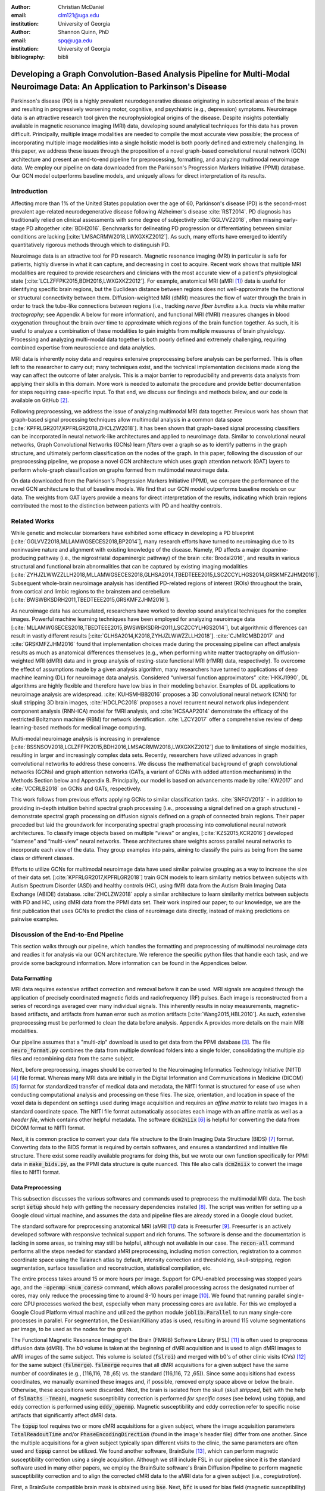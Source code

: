 :author: Christian McDaniel
:email: clm121@uga.edu
:institution: University of Georgia

:author: Shannon Quinn, PhD
:email: spq@uga.edu
:institution: University of Georgia
:bibliography: bibli

***********************************************************************************************************************************************
Developing a Graph Convolution-Based Analysis Pipeline for Multi-Modal Neuroimage Data: An Application to Parkinson's Disease
***********************************************************************************************************************************************

.. class:: abstract

Parkinson's disease (PD) is a highly prevalent neurodegenerative disease originating in subcortical areas of the brain and resulting in progressively worsening motor, cognitive, and psychiatric (e.g., depression) symptoms. Neuroimage data is an attractive research tool given the neurophysiological origins of the disease. Despite insights potentially available in magnetic resonance imaging (MRI) data, developing sound analytical techniques for this data has proven difficult. Principally, multiple image modalities are needed to compile the most accurate view possible; the process of incorporating multiple image modalities into a single holistic model is both poorly defined and extremely challenging. In this paper, we address these issues through the proposition of a novel graph-based convolutional neural network (GCN) architecture and present an end-to-end pipeline for preprocessing, formatting, and analyzing multimodal neuroimage data. We employ our pipeline on data downloaded from the Parkinson's Progression Markers Initiative (PPMI) database. Our GCN model outperforms baseline models, and uniquely allows for direct interpretation of its results.

Introduction
============
Affecting more than 1% of the United States population over the age of 60, Parkinson's disease (PD) is the second-most prevalent age-related neurodegenerative disease following Alzheimer's disease :cite:`RST2014`. PD diagnosis has traditionally relied on clinical assessments with some degree of subjectivity :cite:`GGLVVZ2018`, often missing early-stage PD altogether :cite:`BDH2016`. Benchmarks for delineating PD progression or differentiating between similar conditions are lacking [:cite:`LMSACRMW2018,LWXGXKZ2012`]. As such, many efforts have emerged to identify quantitatively rigorous methods through which to distinguish PD.

Neuroimage data is an attractive tool for PD research. Magnetic resonance imaging (MRI) in particular is safe for patients, highly diverse in what it can capture, and decreasing in cost to acquire. Recent work shows that multiple MRI modalities are required to provide researchers and clinicians with the most accurate view of a patient's physiological state [:cite:`LCLZFFPK2015,BDH2016,LWXGXKZ2012`]. For example, anatomical MRI (aMRI [1]_) data is useful for identifying specific brain regions, but the Euclidean distance between regions does not well-approximate the functional or structural connectivity between them. Diffusion-weighted MRI (dMRI) measures the flow of water through the brain in order to track the tube-like connections between regions (i.e., tracking *nerve fiber bundles* a.k.a. *tracts* via white matter *tractography*; see Appendix A below for more information), and functional MRI (fMRI) measures changes in blood oxygenation throughout the brain over time to approximate which regions of the brain function together. As such, it is useful to analyze a combination of these modalities to gain insights from multiple measures of brain physiology. Processing and analyzing multi-modal data together is both poorly defined and extremely challenging, requiring combined expertise from neuroscience and data analytics.

MRI data is inherently noisy data and requires extensive preprocessing before analysis can be performed. This is often left to the researcher to carry out; many techniques exist, and the technical implementation decisions made along the way can affect the outcome of later analysis. This is a major barrier to reproducibility and prevents data analysts from applying their skills in this domain. More work is needed to automate the procedure and provide better documentation for steps requiring case-specific input. To that end, we discuss our findings and methods below, and our code is available on GitHub [2]_.

Following preprocessing, we address the issue of analyzing multimodal MRI data together. Previous work has shown that graph-based signal processing techniques allow multimodal analysis in a common data space [:cite:`KPFRLGR2017,KPFRLGR2018,ZHCLZW2018`]. It has been shown that graph-based signal processing classifiers can be incorporated in neural network-like architectures and applied to neuroimage data. Similar to convolutional neural networks, Graph Convolutional Networks (GCNs) learn *filters* over a graph so as to identify patterns in the graph structure, and ultimately perform classification on the nodes of the graph.  In this paper, following the discussion of our preprocessing pipeline, we propose a novel GCN architecture which uses graph attention network (GAT) layers to perform whole-graph classification on graphs formed from multimodal neuroimage data.

On data downloaded from the Parkinson's Progression Markers Initiative (PPMI), we compare the performance of the novel GCN architecture to that of baseline models. We find that our GCN model outperforms baseline models on our data. The weights from GAT layers provide a means for direct interpretation of the results, indicating which brain regions contributed the most to the distinction between patients with PD and healthy controls.

Related Works
=====================
While genetic and molecular biomarkers have exhibited some efficacy in developing a PD blueprint [:cite:`GGLVVZ2018,MLLAMWGSECES2018,BP2014`], many research efforts have turned to neuroimaging due to its noninvasive nature and alignment with existing knowledge of the disease. Namely, PD affects a major dopamine-producing pathway (i.e., the nigrostriatal dopaminergic pathway) of the brain :cite:`Brodal2016`, and results in various structural and functional brain abnormalities that can be captured by existing imaging modalities [:cite:`ZYHJZLWWZZLLH2018,MLLAMWGSECES2018,GLHSA2014,TBEDTEEE2015,LSCZCCYLHGS2014,GRSKMFZJHM2016`]. Subsequent whole-brain neuroimage analysis has identified PD-related regions of interest (ROIs) throughout the brain, from cortical and limbic regions to the brainstem and cerebellum [:cite:`BWSWBKSDRH2011,TBEDTEEE2015,GRSKMFZJHM2016`].

As neuroimage data has accumulated, researchers have worked to develop sound analytical techniques for the complex images. Powerful machine learning techniques have been employed for analyzing neuroimage data [:cite:`MLLAMWGSECES2018,TBEDTEEE2015,BWSWBKSDRH2011,LSCZCCYLHGS2014`], but algorithmic differences can result in vastly different results [:cite:`GLHSA2014,K2018,ZYHJZLWWZZLLH2018`]. :cite:`CJMRCMBD2017` and :cite:`GRSKMFZJHM2016` found that implementation choices made during the processing pipeline can affect analysis results as much as anatomical differences themselves (e.g., when performing white matter tractography on diffusion-weighted MRI (dMRI) data and in group analysis of resting-state functional MRI (rfMRI) data, respectively). To overcome the effect of assumptions made by a given analysis algorithm, many researchers have turned to applications of deep machine learning (DL) for neuroimage data analysis. Considered “universal function approximators” :cite:`HKKJ1990`, DL algorithms are highly flexible and therefore have low bias in their modeling behavior. Examples of DL applications to neuroimage analysis are widespread. :cite:`KUHSMHBB2016` proposes a 3D convolutional neural network (CNN) for skull stripping 3D brain images, :cite:`HDCLPC2018` proposes a novel recurrent neural network plus independent component analysis (RNN-ICA) model for fMRI analysis, and :cite:`HCSAAP2014` demonstrate the efficacy of the restricted Boltzmann machine (RBM) for network identification. :cite:`LZCY2017` offer a comprehensive review of deep learning-based methods for medical image computing.

Multi-modal neuroimage analysis is increasing in prevalence [:cite:`BSSNSOV2018,LCLZFFPK2015,BDH2016,LMSACRMW2018,LWXGXKZ2012`] due to limitations of single modalities, resulting in larger and increasingly complex data sets. Recently, researchers have utilized advances in graph convolutional networks to address these concerns. We discuss the mathematical background of graph convolutional networks (GCNs) and graph attention networks (GATs, a variant of GCNs with added attention mechanisms) in the Methods Section below and Appendix B. Principally, our model is based on advancements made by :cite:`KW2017` and :cite:`VCCRLB2018` on GCNs and GATs, respectively.

This work follows from previous efforts applying GCNs to similar classification tasks. :cite:`SNFOV2013` - in addition to providing in-depth intuition behind spectral graph processing (i.e., processing a signal defined on a graph structure) - demonstrate spectral graph processing on diffusion signals defined on a graph of connected brain regions. Their paper preceded but laid the groundwork for incorporating spectral graph processing into convolutional neural network architectures. To classify image objects based on multiple “views” or angles, [:cite:`KZS2015,KCR2016`] developed “siamese” and “multi-view” neural networks. These architectures share weights across parallel neural networks to incorporate each view of the data. They group examples into pairs, aiming to classify the pairs as being from the same class or different classes.

Efforts to utilize GCNs for multimodal neuroimage data have used similar pairwise grouping as a way to increase the size of their data set. [:cite:`KPFRLGR2017,KPFRLGR2018`] train GCN models to learn similarity metrics between subjects with Autism Spectrum Disorder (ASD) and healthy controls (HC), using fMRI data from the Autism Brain Imaging Data Exchange (ABIDE) database. :cite:`ZHCLZW2018` apply a similar architecture to learn similarity metrics between subjects with PD and HC, using dMRI data from the PPMI data set. Their work inspired our paper; to our knowledge, we are the first publication that uses GCNs to predict the class of neuroimage data directly, instead of making predictions on pairwise examples.

Discussion of the End-to-End Pipeline
=======================================

This section walks through our pipeline, which handles the formatting and preprocessing of multimodal neuroimage data and readies it for analysis via our GCN architecture. We reference the specific python files that handle each task, and we provide some background information. More information can be found in the Appendices below.

Data Formatting
------------------

MRI data requires extensive artifact correction and removal before it can be used. MRI signals are acquired through the application of precisely coordinated magnetic fields and radiofrequency (RF) pulses. Each image is reconstructed from a series of recordings averaged over many individual signals. This inherently results in noisy measurements, magnetic-based artifacts, and artifacts from human error such as motion artifacts [:cite:`Wang2015,HBL2010`]. As such, extensive preprocessing must be performed to clean the data before analysis. Appendix A provides more details on the main MRI modalities.

Our pipeline assumes that a "multi-zip" download is used to get data from the PPMI database [3]_. The file :code:`neuro_format.py` combines the data from multiple download folders into a single folder, consolidating the multiple zip files and recombining data from the same subject.

Next, before preprocessing, images should be converted to the Neuroimaging Informatics Technology Initiative (NIfTI) [4]_ file format. Whereas many MRI data are initially in the Digital Information and Communications in Medicine (DICOM) [5]_ format for standardized transfer of medical data and metadata, the NIfTI format is structured for ease of use when conducting computational analysis and processing on these files. The size, orientation, and location in space of the voxel data is dependent on settings used during image acquisition and requires an *affine matrix* to relate two images in a standard coordinate space. The NIfTI file format automatically associates each image with an affine matrix as well as a *header file*, which contains other helpful metadata. The software :code:`dcm2niix` [6]_ is helpful for converting the data from DICOM format to NIfTI format.

Next, it is common practice to convert your data file structure to the Brain Imaging Data Structure (BIDS) [7]_ format. Converting data to the BIDS format is required by certain softwares, and ensures a standardized and intuitive file structure. There exist some readily available programs for doing this, but we wrote our own function specifically for PPMI data in :code:`make_bids.py`, as the PPMI data structure is quite nuanced. This file also calls :code:`dcm2niix` to convert the image files to NIfTI format.

Data Preprocessing
-------------------

This subsection discusses the various softwares and commands used to preprocess the multimodal MRI data. The bash script :code:`setup` should help with getting the necessary dependencies installed [8]_. The script was written for setting up a Google cloud virtual machine, and assumes the data and pipeline files are already stored in a Google cloud bucket.

The standard software for preprocessing anatomical MRI (aMRI [1]_) data is Freesurfer [9]_. Freesurfer is an actively developed software with responsive technical support and rich forums. The software is dense and the documentation is lacking in some areas, so training may still be helpful, although not available in our case. The :code:`recon-all` command performs all the steps needed for standard aMRI preprocessing, including motion correction, registration to a common coordinate space using the Talairach atlas by default, intensity correction and thresholding, skull-stripping, region segmentation, surface tessellation and reconstruction, statistical compilation, etc.

The entire process takes around 15 or more hours per image. Support for GPU-enabled processing was stopped years ago, and the :code:`-openmp <num_cores>` command, which allows parallel processing across the designated number of cores, may only reduce the processing time to around 8-10 hours per image [10]_. We found that running parallel single-core CPU processes worked the best, especially when many processing cores are available. For this we employed a Google Cloud Platform virtual machine and utilized the python module :code:`joblib.Parallel` to run many single-core processes in parallel. For segmentation, the Deskian/Killiany atlas is used, resulting in around 115 volume segmentations per image, to be used as the nodes for the graph.

The Functional Magnetic Resonance Imaging of the Brain (FMRIB) Software Library (FSL) [11]_ is often used to preprocess diffusion data (dMRI). The *b0* volume is taken at the beginning of dMRI acquisition and is used to align dMRI images to aMRI images of the same subject. This volume is isolated (:code:`fslroi`) and merged with b0's of other clinic visits (CVs) [12]_ for the same subject (:code:`fslmerge`). :code:`fslmerge` requires that all dMRI acquisitions for a given subject have the same number of coordinates (e.g., (116,116, :math:`\textbf{78}` ,65) vs. the standard (116,116, :math:`\textbf{72}` ,65)). Since some acquisitions had excess coordinates, we manually examined these images and, if possible, removed empty space above or below the brain. Otherwise, these acquisitions were discarded. Next, the brain is isolated from the skull (*skull stripped*, :code:`bet` with the help of :code:`fslmaths -Tmean`), magnetic susceptibility correction is performed *for specific cases* (see below) using :code:`topup`, and eddy correction is performed using :code:`eddy_openmp`. Magnetic susceptibility and eddy correction refer to specific noise artifacts that significantly affect dMRI data.

The :code:`topup` tool requires two or more dMRI acquisitions for a given subject, where the image acquisition parameters :code:`TotalReadoutTime` and/or :code:`PhaseEncodingDirection` (found in the image's header file) differ from one another. Since the multiple acquisitions for a given subject typically span different visits to the clinic, the same parameters are often used and :code:`topup` cannot be utilized. We found another software, BrainSuite [13]_, which can perform magnetic susceptibility correction using a single acquisition. Although we still include FSL in our pipeline since it is the standard software used in many other papers, we employ the BrainSuite software's Brain Diffusion Pipeline to perform magnetic susceptibility correction and to align the corrected dMRI data to the aMRI data for a given subject (i.e., *coregistration*).

First, a BrainSuite compatible brain mask is obtained using :code:`bse`. Next, :code:`bfc` is used for bias field (magnetic susceptibility) correction, and finally :code:`bdp` performs co-registration of the diffusion data to the aMRI image of the same subject. The calls to the Freesurfer, FSL, and BrainSuite software libraries are included in :code:`automate_preproc.py`.

Once the data has been cleaned, additional processing is performed on the diffusion (dMRI) data. As discussed in the Introduction section, dMRI data measures the diffusion of water throughout the brain. The flow of water is constricted along the tube-like pathways (tracts) that connect regions of the brain, and the direction of diffusion can be traced from voxel to voxel to approximate the paths of tracts between brain regions. There are many algorithms and softwares that perform tractography, and the choice of algorithm can greatly affect the analysis results. We use the Diffusion Toolkit (DTK) [14]_ to perform multiple tractography algorithms on each diffusion image. In :code:`dtk.py` we employ four different diffusion tensor imaging (DTI)-based deterministic tractography algorithms: Fiber Assignment by Continuous Tracking (FACT; :cite:`MCCZ1999`), the second-order Runge–Kutta method (RK2; :cite:`BPPDA2000`), the tensorline method (TL; :cite:`LWTJAM2003`), and the interpolated streamline method (SL, :cite:`CLCASSMBR1999`). :cite:`ZZWJJPNLYT2015` provide more information on each method. :code:`dti_recon` first transforms the output file from Brainsuite into a usable format for DTK, and then :code:`dti_tracker` is called for each of the tractography algorithms. Finally, :code:`spline_filter` is used to smooth the generated tracts, denoising the outputs. Now that the images are processed, they can be efficiently loaded using python libraries :code:`nibabel` and :code:`dipy`, and subsequently operated on using standard data analysis packages such as :code:`numpy` and :code:`scipy`.

Defining Graph Nodes and Features
----------------------------------------------------------

Neuroimage data is readily applied to graph processing techniques and is often used as a benchmark application for new developments in graph processing :cite:`SNFOV2013`. Intuitively, the objective is to characterize the structural and functional relationships between brain regions, since correlations between PD and abnormal brain structure and function have been shown. As such, the first step is to define a graph structure for our data. This step alone has intuitive benefits. Even after preprocessing, individual voxels of MRI data contain significant noise that can affect analysis :cite:`GRSKMFZJHM2016`. Brain region sizes vary greatly across individuals and change over one individual's lifetime (e.g., due to natural aging :cite:`Peters2006`). Representing regions as vertices on a graph meaningfully groups individual voxels and mitigates these potential red herrings from analysis.

We use an undirected weighted graph :math:`\mathcal{G} = {\mathcal{V},\mathcal{E}, \textbf{W}}` with a set of vertices :math:`\mathcal{V}` with :math:`|\mathcal{V}| =` the number of brain regions :math:`N`, a set of edges :math:`\mathcal{E}`, and a weighted adjacency matrix :math:`\textbf{W}`, to represent our aMRI data. :math:`\mathcal{G}` is shared across the entire data set to represent general population-wide brain structure. Each vertex :math:`v_{i} \in \mathcal{V}` represents a brain region. Together, :math:`\mathcal{V}, \mathcal{E}`, and :math:`\textbf{W}` form a *k-Nearest Neighbor adjacency matrix*, in which each vertex is connected to its *k* nearest neighbors (including itself) by an *edge*, and edges are weighted according to the average Euclidean distance between two vertices. The weight values are normalized by dividing each distance by the maximum distance from a given vertex to all of its neighbors, :math:`d_{ij} \in [0,1]`. (Refer to Appendix B for details.)

:code:`gen_nodes.py` first defines the vertices of the graph using the anatomical MRI data, which has been cleaned and *segmented* into brain regions by Freesurfer. The center voxel for each segmentation volume in each image is calculated. Next, :code:`adj_mtx.py` calculates the mean center coordinate across all aMRI images for every brain region. The average center coordinate for each region :math:`i` is a vertex :math:`v_{i} \in \mathcal{V}` of the graph :math:`\mathcal{G}`. See Figure :ref:`adjmtx` for a depiction of the process.

.. figure:: adj_mtx_fig.png

    A depiction of the steps involved in forming the adjacency matrix. First, anatomical images are segmented into regions of interest (ROIs), which represent the vertices of the graph. The center voxel for each ROI is then calculated. An edge is placed between each node *i* and its *k*-nearest neighbors, calculated using the center coordinates.  Lastly, each edge is weighted by the normalized distance between each node *i* and its connected neighbor *j*. :label:`adjmtx`

Using these vertices, we wish to incorporate information from other modalities to characterize the relationships between the vertices. We define a *signal* on the vertices as a function :math:`f : \mathcal{V} \rightarrow \mathbb{R}`, returning a vector :math:`\textbf{f} \in \mathbb{R}^{N}`. These vectors can be analyzed as “signals” on each vertex, where the change in signal across vertices is used to define patterns throughout the overall graph structure. In our case, the vector signal defined on a vertex :math:`v_{i}` represents that vertex's weighted connectivity to all other vertices :cite:`SNFOV2013`. The weights correspond to the strength of connectivity between :math:`v_{i}` and some other vertex :math:`v_{j}`, as calculated by a given tractography algorithm. As such, each signal is a vertex of size :math:`N` and there are :math:`N` signals defined on each graph (one for each vertex), forming an :math:`N` x :math:`N` *weighted connectivity matrix*. Each dMRI image has one :math:`N` x :math:`N` set of signals for each tractography algorithm. In this way, the dimensionality of the data is drastically reduced, and information from multiple modalities and processing algorithms may be analyzed in a common data space.

:code:`gen_features.py` approximates the strength of connectivity between each pair of vertices. For this, the number of tracts (output by each tractography algorithm) connecting each pair of brain regions must be counted. Recall that each image carries with it an affine matrix that translates the voxel data to a coordinate space. Each preprocessing software uses a different coordinate space, so a new affine matrix must be calculated to align the segmented anatomical images and the diffusion tracts (i.e., *coregistration*). Freesurfer's :code:`mri_convert`, FSL's :code:`flirt`, and DTK's :code:`track_transform` are used to put the two modalities in the same coordinate space so that voxel-to-voxel comparisons can be made. Next, :code:`nibabel`'s i/o functionality is used to generate a mask file for each brain region, :code:`nibabel.streamlines` is used to read in the tractography data and :code:`dipy.tracking.utils.target` is used to identify which tracts travel through each volume mask. The tracts are encoded using a unique hashing function to save space and allow later identification.

To generate the signals for each vertex, :code:`utils.py` uses the encoded tract IDs assigned to each volume to count the number of tracts connecting each volume pair. The number of connections between pairs of brain regions approximate the connection strength, and these values are normalized similar to the normalization scheme mentioned above for the k-nearest neighbor weights. Figure :ref:`featsfig` offers a visualization.

.. figure:: feats_fig.png

  The process of generating the features from a single tractography algorithm is shown. Tractography streamlines are aligned to a corresponding anatomical image. The number of streamlines connecting each pair of brain regions is calculated to represent the strength of connection. Using each brain region as a vertex on the graph, the connection strengths between a given vertex to all other vertices are compiled to form the signal vector for that vertex. :label:`featsfig`

Graph Convolutional Networks
----------------------------------------------------------

Common to many areas of data analysis, *spectral graph processing* techniques (i.e., processing a signal defined on a graph structure) have capitalized on the highly flexible and complex modeling capacity of so-called deep learning neural network architectures. The layered construction of nonlinear calculations loosens rigid parameterizations of other classical methods. This is desirable, as changes in parameterizations have been shown to affect results in both neuroimage analysis (e.g., independent component analysis (ICA) :cite:`CJMRCMBD2017`) and in graph processing (e.g., the explicit parameterization used in Chebyshev approximation :cite:`KW2017`; further discussed in Appendix B).

In this paper, we utilize the Graph Convolutional Network (GCN) to compute signal processing on graphs. GCNs were originally used to classify the vertices of a single graph using a single set of signals defined on its vertices. Instead, our task is to learn signal patterns that generalize over many subjects' data. To this end, we designed a novel GCN architecture, which combines information from anatomical and diffusion MRI (dMRI) data, processes data from multiple diffusion MRI tractography algorithms for each dMRI image, and consolidates this information into a single vector so as to compare many subjects' data side-by-side. A single complete forward pass of our model consists of multiple parallel Graph Convolutional Networks (one for each tractography algorithm), max pooling, and graph classification via Graph Attention Network layers. We will briefly explain each part in this subsection; see Appendix B for a deeper discussion.

The convolution operation measures the amount of change enacted on a function :math:`f_{1}` by combining it with another function :math:`f_{2}`. We can define :math:`f_{2}` such that its convolution with instances of :math:`f_{1}` from one class (e.g., PD) produce large changes while its convolution with instances of :math:`f_{1}` from another class (e.g., HC) produce small changes; this provides a way to discriminate instances of :math:`f_{1}` into classes without explicitly knowing the class values. Recall that we have defined a function :math:`f` over the vertices of our graph using dMRI data (i.e., the *signals*). We seek to learn functions, termed *filters*, that, when convolved with the input graph signals, transform the inputs into distinguishable groups according to class value (e.g., PD vs. healthy control). This is similar to the local filters used in convolutional neural networks, except that the filters of GCNs use the connections of the graph (i.e., the edges) to establish locality.

The convolution operator is made possible over a graph structure by utilizing a few insights from spectral graph theory. Namely, the normalized graph Laplacian is a representation of the graph written as

.. math::

    \textup{\L{}} = I - D^{\frac{-1}{2}} \textbf{W} D^{\frac{-1}{2}},

where :math:`I` is the identity matrix with 1's along the diagonal and 0's everywhere else, :math:`W` is the weighted adjacency matrix defined earlier w.r.t. :math:`\mathcal{G}`, and :math:`D` is a weighted degree matrix such that :math:`D_{ii} = \sum_{j} \textbf{W}_{ij}`. :math:`\textup{\L{}}` can be factorized via a process called *eigendecomposition*, or the graph Fourier transform, as :math:`\textup{\L{}} = U \Lambda U^{T}`, where :math:`U = (u_{1},...,u_{N})` is a complete set of orthonormal eigenvectors, and :math:`\Lambda` are the associated real, non-negative eigenvalues. The eigenvectors can be thought of as underlying components that, when combined, give the graph its specific numeric values. This representation of :math:`\textup{\L{}}` is in the Fourier domain, in which the convolution operation becomes multiplication.

Recall that we wish to convolve functions :math:`f` (i.e., our input signals) and :math:`g` (i.e., our filters to be learned), which are both functions over the vertices of :math:`\mathcal{G}`. The graph Fourier transform can be applied to :math:`f` and :math:`g` by multiplication with :math:`U` :cite:`HBL2015`,

.. math::

    x*g_{\theta} = Ug_{\theta}U^{T}x

where :math:`x` is an input instance of :math:`f` (i.e., the signal at a single vertex), :math:`\theta` are the coefficients we wish to learn, and :math:`g_{\theta}` is a function of the eigenvalues of :math:`\textup{\L{}}`, :math:`g_{\theta}(\Lambda)` :cite:`KW2017`. This allows us to define a convolution operation between two functions of the vertices of a graph.

Our specific implementation is based off the :code:`GCN` class from :cite:`KW2017`'s PyTorch implementation [15]_, which has several computational improvements over the original graph convolution formula. In short, we define the graph convolutional operation as

.. math::

    Z = \tilde{D}^{\frac{-1}{2}}\tilde{W}\tilde{D}^{\frac{-1}{2}} X \Theta.

A so-called *renormalization trick* has been applied to :math:`\textup{\L{}}` wherein identity matrix :math:`I_{N}` has been added; i.e., self-loops have been added to the adjacency matrix. :math:`I_{N}+D^{\frac{-1}{2}}WD^{\frac{-1}{2}}` becomes :math:`\tilde{D}^{\frac{-1}{2}}\tilde{W}\tilde{D}^{\frac{-1}{2}}`, where :math:`\tilde{W} = W+I_{N}` and :math:`\tilde{D}_{ii} = \sum_{j} \tilde{W}_{ij}`. :math:`\Theta \in \mathbb{R}^{CxF}` is a matrix of trainable coefficients, where :math:`C=N` is the length of the input signals at each node, and :math:`F=N` is the number of C-dimensional filters to be learned. :math:`X` is the :math:`N` x :math:`N` matrix of input signals for all vertices (i.e., the signals from a single tractography output of a single dMRI image). :math:`Z \in \mathbb{R}^{NxF}` is the output matrix of convolved signals. We will call the output signals *features* going forward.

Generalizing :math:`\Theta` to the weight matrix :math:`\textbf{W}(l)` at a layer :math:`l` and :math:`X=H(l)` as the inputs to layer :math:`l`, where :math:`H(0)` is the original data, we can calculate a hidden layer of our GCN as

.. math::

    H(l+1) = \sigma(\tilde{D}^{\frac{-1}{2}}\tilde{A}\tilde{D}^{\frac{-1}{2}}H(l)\textbf{W}(l)),

where :math:`\sigma` represents a nonlinear activation function (e.g., :math:`ReLU`). The :code:`GCN` class from :cite:`KW2017`'s PyTorch implementation [16]_ defines a two layer graph convolutional network as

.. math::

    Z = f(X,A) = softmax(\hat{A} ReLU(\hat{A}X\textbf{W}(0))\textbf{W}(1)),

where :math:`\hat{A} = \tilde{D}^{\frac{-1}{2}}\tilde{A}\tilde{D}^{\frac{-1}{2}}`.

Multi-View Pooling
-------------------------
For each dMRI acquisition, *d* different tractography algorithms are used to compute multiple “views” of the diffusion data. To account for the variability in the outputs produced by each algorithm, we wish to compile the information from each before classifying the whole graph. As such, *d* GCNs are trained side-by-side, such that the GCNs share their weights [:cite:`KZS2015,KPFRLGR2017`]. This results in *d* output graphs, i.e. *d* output vectors for each vertex. The vectors corresponding to the same vertex are pooled using max pooling, which has been shown to outperform mean pooling :cite:`ZHCLZW2018`.

Graph Attention Networks
-------------------------
Recent development of attention-based mechanisms allows for a weighting of each vertex based on its individual contribution during learning, thus facilitating whole-graph classifications.
In order to convert the task from classifying each node to classifying the whole graph, the features on each vertex must be pooled to generate a single feature vector for each input. The *self-attention* mechanism, widely used to compute a concise representation of a signal sequence, has been used to effectively compute the importance of graph vertices in a neighborhood :cite:`VCCRLB2018`. This allows for a weighted sum of the vertices' features during pooling.

:cite:`VCCRLB2018` use a single-layer feedforward neural network as an attention mechanism :math:`a` to compute *attention coefficients e* across pairs of vertices in a graph. For a given vertex :math:`v_{i}`, the attention mechanism attends over its first-order neighbors :math:`v_{j}`:

.. math::

    e_{ij} = a( \textbf{W}_{a}h_{i}, \textbf{W}_{a}h_{j}),

where :math:`h_{i}` and :math:`h_{j}` are the features on vertices :math:`v_{i}` and :math:`v_{j}`, and :math:`\textbf{W}_{a}` is a shared weight matrix applied to each vertex's features. :math:`e_{ij}` is normalized via the softmax function to compute :math:`a_{ij}`: :math:`a_{ij} = softmax(e_{ij}) = exp(e_{ij}) / \sum_{k \in \mathcal{N}_{i}} exp(e_{ik})`, where :math:`\mathcal{N}_{i}` is the neighborhood of vertex :math:`v_{i}`. The new features at :math:`v_{i}` are obtained via linear combination of the original features and the normalized attention coefficients, wrapped in a nonlinearity :math:`\sigma`: :math:`h_{i}' = \sigma(\sum_{j \in \mathcal{N}_{i}} a_{ij} \textbf{W}_{a}h_{j})`. “Multi-head” attention can be used, yielding :math:`K` independent attention mechanisms that are concatenated (or averaged for the final layer). This helps to stabilize the self-attention learning process.

.. math::

    h_{i} = ||_{k=1}^{K} \sigma(\sum_{j \in \mathcal{N}_{i}} a_{ij}^{k} \textbf{W}_{a}^{k} h_{j}),

or

.. math::

    h_{final} = \sigma(\frac{1}{K} \sum_{k=1}^{K} \sum_{j \in \mathcal{N}_{i}} a_{jk}^{k}\textbf{W}_{a}^{k} h_{j}).

We employ a PyTorch implementation [16]_ of :cite:`VCCRLB2018`'s :code:`GAT` class to implement a graph attention network, learning attention coefficients as

.. math::

    a_{ij} = \frac{exp(LeakyReLU(a^{T}[\textbf{W}_{a}h_{i}||\textbf{W}_{a}h_{j}]))}{\sum_{k \in \mathcal{N}_{i}} exp(LeakyReLU(a^{T}[\textbf{W}_{a}h_{i}||\textbf{W}_{a}h_{k}]))},

where :math:`||` is concatenation.

Multi-Subject Training
-------------------------

The model is trained using :code:`train.py`. First, several helper functions in :code:`utils.py` are called to load the graph, input signals, and their labels, and prepare them for training. The model is built and run using the :code:`GCNetwork` class in :code:`GCN.py`. During training, the model reads in the signals for one dMRI acquisition at a time, where the signals from each tractography algorithm are processed in parallel, pooled into one graph, and then pooled into a single feature vector via the graph attention network. Using this final feature vector, a class prediction is made. Once a class prediction is made for every input dMRI instance, the error is computed and the weights of the model are updated through backpropagation. This is repeated over many epochs to iteratively fit the weights to the classification task. Figure :ref:`GCNfig` shows an outline of the network architecture.

.. figure:: GCNetwork_fig.png

    A depiction of the novel GCN architecture is shown. First, a GCN is trained for each “view” of the data, corresponding to a specific tractography algorithm. The GCNs share weights, and the resulting features are pooled for each vertex. This composite graph is then used to train a multi-head graph attention network, which assigns a weight (i.e., “attention”) to the feature computed at each vertex. The weight assigned to each vertex is used to compute a weighted sum of the features, yielding a single feature vector for graph classification. :label:`GCNfig`

Methods
============

Our data is downloaded from the Parkinson's Progression Markers Initiative (PPMI) [17]_ database. We download 243 images, consisting of 96 aMRI images and 140 diffusion images. The images are from 20 individuals (each subject had multiple visits to the clinic and data from multiple image modalities). Among the images, 117 are from the Parkinson's Disease (PD) group and 30 are from healthy controls (HC). We preprocessed our data using the pipeline described above. We ran this preprocessing using a Google cloud virtual machine with 96 CPU cores over the course of several days.

Following preprocessing, we constructed the shared adjacency matrix and trained the model on the dMRI signals, which totaled to 588 (147 dMRI acquisitions x 4 tractography algorithms) :math:`N` x :math:`N` connectivity matrices. We calculated the adjacency matrix using each node's 20 nearest neighbors. To account for the class imbalance between PD and HC images, we use a bagging method. On each of five iterations, all the images from the HC group were combined with an equally-sized subset from the PD group. All of the images were used at least once during training, and the overall performance measures were averaged across training folds.

Using caution to prevent any forms of data leakage, we used a roughly 80/20 train-test split, wherein we ensured all data from the same subject was used as only training or testing data. To assess the performance of our GCN model, we first trained a number of baseline models on the features constructed from the diffusion data. These models include k-nearest neighbor, logistic regression, ridge regression, random forest, and support vector machine (SVM, with both linear and polynomial kernels) from :code:`scikit-learn`; we also trained a fully-connected neural network (fcNN) and a 4-channel convolutional neural network (CNN) using :code:`PyTorch`. Finally, we compare our model to the “siamese multi-view” GCN (sMVGCN) used in :cite:`ZHCLZW2018`. This network utilizes diffusion and anatomical MRI data and trains on pairs of image data to predict whether the pairs are from the same or different classes. The data is also from the PPMI data set and uses the PD and HC classes during classification. This was the closest model to ours that we found in the literature.

Except for the multi-channel CNN, we trained each model on the features from each tractography algorithm individually, and averaged the results. We calculated the overall accuracy, F1 score, and area under the ROC curve (AUC) as our performance measures and have included results from these experiments in Table :ref:`baselines`. The default parameters were used for the :code:`scikit-learn` models. The fcNN was a three-layer network with two hidden layers. The first layer had 128 ReLU units; the second had 64. For the CNN, a single convolutional layer was used, containing 18 filters of size 3; stride of 1 was used. Max pooling with a kernel size of 2 and stride of 2 was used to feed the features through two fully-connected layers before the final output. The first fully-connected layer reduced the 18x57x57-dimension input - where 57 is the original input width and height of 115 halved via max pooling - to 64 ReLU hidden units. For both neural networks, softmax activation was applied to the outputs and negative log likelihood was used as the loss function (i.e., cross entropy). Again for both models, learning rate was set to 0.01 and dropout of 0.5 was used between fully-connected hidden layers. These parameters coincide with the default parameters of the graph convolutional network class we used [14]_, and are commonly used in the literature. We used a validation set to find the optimal number of epochs to train each network for. We tested 40, 80, 100, 140, 200, and 400 epochs for each model and found that 140 worked best for the fcNN, and 100 for the CNN.

We trained the graph convolutional network (GCN) on the same bagged subsets of data for comparison purposes. The only difference is that the features are mapped to the vertices of the adjacency matrix before training. We used a validation set to tune the model parameters. We tested with or without dropout (set to 0.5 when used), with or without weight decay (set to 5e-4 when used), the number of hidden units for the first GCN layer (8,16,32), the number of "heads" or individual attention weights (2,4,6,8), and the number of epochs (same options as for the fcNN and GCN). We found that dropout of 0.5, weight decay of 5e-4, 8 hidden units, 8 attention heads, and 80 epochs worked best for our model. The results from training the GCN are also included in Table :ref:`baselines`.

Results
============

The results from training the diffusion data on baseline models, and the combined diffusion and anatomical data on the GCN are included in Table :ref:`baselines`. We report accuracy, F1-score, and AUC for each model; these numbers are averaged across five training iterations using subsets of the data to account for class imbalance. Subsequently, we analyze the attention weights from the GCN model. Each node of the adjacency matrix was assigned an attention weighting corresponding to that node’s importance in determining the overall class of the graph. Since each node of the adjacency matrix corresponds to an anatomical brain region, we could interpret the magnitude of each node’s attention weight as the relative importance of a brain region for distinguishing the PD vs. HC classes. We compiled the attention weights from each training iteration and determined the 16 brain regions with the highest weights. The names and relative importance assigned to these regions are shown in Figure :ref:`attentions`.

.. figure:: attentions.png

    The 16 regions with highest attention weighting across all training iterations are shown. :label:`attentions`

.. table:: The results from our testing of the baseline algorithms on the features constructed from the diffusion data alone, and our graph convolutional network (GCN) which additionally incorporates anatomical information. The results are averaged across five training iterations, which use subsamples of the data to ensure class balance. :label:`baselines`

  +-------------------------+--------------+-----------+------------+
  | Model                   | Accuracy (%) | F1-Score  | AUC (%)    |
  +=========================+==============+===========+============+
  | k-Nearest Neighbor      | 63.66%       | 0.636     | 0.646     |
  +-------------------------+--------------+-----------+------------+
  | Logistic Regression     | 75.72%       | 0.749     |  0.839    |
  +-------------------------+--------------+-----------+------------+
  | Ridge Regression        | 85.54%       | 0.883     |  0.500    |
  +-------------------------+--------------+-----------+------------+
  | Random Forest           | 77.77%       | 0.765     | 0.782     |
  +-------------------------+--------------+-----------+------------+
  | SVM (linear kernel)     | 87.66%       | 0.873     | 0.894     |
  +-------------------------+--------------+-----------+------------+
  | SVM (polynomial kernel) | 87.02%       | 0.899     | 0.887     |
  +-------------------------+--------------+-----------+------------+
  | Fully-Connected NN      | 83.98%       | 0.854     | 0.881     |
  +-------------------------+--------------+-----------+------------+
  | Convolutional NN        | 85.33%       | 0.900     | 0.908     |
  +-------------------------+--------------+-----------+------------+
  | Graph Convolutional NN  | **92.14%**   | **0.953** | **0.943** |
  +-------------------------+--------------+-----------+------------+

Discussions and Conclusions
===================================

From the results on the baseline models, we can see that the features generated from the diffusion MRI data are suitable for distinguishing the PD vs. HC classes. Furthermore, we see from the improved performance of the GCN model that the incorporation of anatomical data improves the capacity for the data to be modeled. Of the 16 highest-weighted regions according to the GAT attentions layers, 9 coincide with lateral or contralateral regions identified by :cite:`ZHCLZW2018` as significantly contributing to the distinction between PD and HC classes. All but two of the regions listed in Figure :ref:`attentions` were from the left hemisphere, whereas the majority of regions in :cite:`ZHCLZW2018` were from the right hemisphere. We aren’t sure why this may be, but the stronger identification of left hemispheric regions aligns with asymmetries found by :cite:`CMDWKHZLDR2016`, wherein the left hemisphere is more significantly affected in early-stage PD.

Due to the time required to construct the pipeline, and the substantial time and compute resources required for each additional image, we used a relatively small data set. The models showed signs of overfitting during training, due to increasing performance on the training data after improvement with the testing data had stopped. We feel that reproduction with a larger dataset may mitigate this issue and improve the robustness of our initial results.

We would also like to see future studies incorporate both diffusion and functional MRI data. We investigated the use of the C-PAC preprocessing software to generate features from functional MRI (fMRI) data, and we believe these features could be incorporated into our model. Additional anatomical information such as the volume of each region could also be incorporated, and even metadata such as age or genetic information could be added to each node of an image to encourage class separation. These points reflect our use of graph convolutional networks for multimodal neuroimage analysis, as the format allows for the combination of multiple forms of data in an efficient and intuitive manner. All of these points were beyond the scope of the current experiment, and are possibilities for future research.

We have made the code for our pipeline available on GitHub [2]_. Included in the repository are the parameters we used to download our data from PPMI, so that researchers with access to the database might download similar data for reproduction. Processing this data is very technical; there are multiple ways of doing so and our pipeline is surely capable of being improved upon. For example, we utilized all 115 brain regions returned by Freesurfer’s segmentaion. Instead, :cite:`ZHCLZW2018` selectively utilize only 84 of the regions. By confining the number of regions, e.g., to only those with clinical significance to PD, we may see improvements in performance and interpretability.

We have presented here a complete pipeline for preprocessing multi-modal neuroimage data, applied to real-world data aimed at developing image biomarkers for Parkinson's disease research. We propose a novel graph-based deep learning model for analysing the data in an interpretable format. Our focus in this paper was to explicitly delineate the steps we took and implement sound data analysis techniques, so as to enable reproducibility in the field. To this end, we hope to help bridge the gap between neuroscience research and advanced data analysis.

Acknowledgements
=========================

Data used in the preparation of this article were obtained from the Parkinson's Progression Markers Initiative (PPMI) database (www.ppmi-info.org/data). For up-to-date information on the study, visit www.ppmi-info.org.
PPMI - a public-private partnership - is funded by the Michael J. Fox Foundation for Parkinson's Research and funding partners, including Abbvie, Allergan, Avid, Biogen, BioLegend, Bristol-Mayers Squibb, Colgene, Denali, GE Healthcare, Genentech, GlaxoSmithKline, Lilly, Lundbeck, Merck, Meso Scale Discovery, Pfizer, Piramal, Prevail, Roche, Sanofi Genzyme, Servier, Takeda, TEVA, UCB, Verily, Voyager, and Golub Capital.

.. [1] In this paper we use “anatomical MRI” to refer to standard *T1-weighted* (T1w) MR imaging. “T1 weighted” refers to the specific sequence and timing of magnetic pulses and radio frequencies used during imaging. T1w MRI is a common MR imaging procedure; the important thing to note is that T1 weighting yields high-resolution images which show contrast between different tissue types, allowing for segmentation of different anatomical regions.
.. [2] https://github.com/xtianmcd/ppmi_dl
.. [3] When using the "Advanced Download" option on the PPMI database, the data is split into multiple zip files, often splitting up the data of a single subject.
.. [4] https://nifti.nimh.nih.gov
.. [5] https://www.dicomlibrary.com
.. [6] https://github.com/rordenlab/dcm2niix
.. [7] https://bids.neuroimaging.io
.. [8] We install the softwares to the home (`~`) directory due to permission issues when connect to Google cloud virtual machines via the `ssh` command. Freesurfer's setup does not automatically adapt to installation in the home directory, so several of its environment variables need to be hard coded. See the `setup` bash script provided for details.
.. [9] https://surfer.nmr.mgh.harvard.edu
.. [10] In the release notes, it is recommended for multi-subject pipelines to use a single core per image and process subjects in parallel, and in the forums it is discussed that multiprocessing may only reduce the processing time to around 10 hours. It is also mentioned that the time required to transfer data on and off GPU cores may diminish the speedup provided by GPU processing. GPU support has not been provided by Freesurfer for quite some time, and we were unable to compile Freesurfer to use newer versions of CUDA. We tested multiple CPU multiprocessing approaches and found that running images in parallel with a single core per process was the fastest method.
.. [11] https://fsl.fmrib.ox.ac.uk/fsl/fslwiki
.. [12] Each subject has anatomical and diffusion MRI data for varying numbers of visits to the clinic. We use “clinic visit” or CV to refer to the MRI acquisitions (anatomical and diffusion) obtained during a single visit to the clinic.
.. [13] http://brainsuite.org
.. [14] http://trackvis.org/dtk/
.. [15] https://github.com/tkipf/pygcn
.. [16] https://github.com/Diego999/pyGAT
.. [17] https://www.ppmi-info.org

.. raw:: latex

   \bibliographystyle{plain}

.. raw:: latex

    \newpage

Appendix A: MRI Modalities
=============================

The modality which serves as the basis for the nodes of the graphs is anatomical T1-weighted MRI (aMRI [1]_) data. This modality provides high resolution images which are quite useful for distinguishing different tissue types and region boundaries. The speed and relative simplicity of aMRI imaging results in fewer and less severe artifacts. For a given subject, images from the other modalities are often aligned to aMRI images, and this modality is often used to obtain brain masks (via skull stripping) and perform volumetric segmentation. Typical preprocessing includes motion-correction, intensity normalization, magnetic susceptibility correction, skull stripping, registration to a common brain atlas, and segmentation [9]_ [:cite:`Wang2015,HBL2010`].

Diffusion-weighted MR imaging (dMRI) introduces additional noise sources. dMRI measures the diffusion of water molecules in the brain by applying pulsed magnetic field gradients in numerous directions, resulting in multiple 3D volumes for a single image. Typically, a higher resolution image (resembling anatomical images) is taken as the first volume, and is termed the *b0* volume. During processing, all other volumes are aligned to this volume. dMRI data is usually obtained using an MRI variant known as spin-echo echo planar imaging (EPI), which results in artifacts such as eddy currents and magnetic susceptibility artifacts. Typical preprocessing includes correcting these artifacts and co-registering the diffusion data to aMRI images of the same acquisition, for comparison to the aMRI data during analysis [:cite:`Wang2015,HBL2010`].

Once dMRI data is cleaned, the information can be processed to trace the directionality of water diffusion across voxels, forming connected paths between them. This process, called *tractography* estimates white matter (WM) tracts, which are bundles of nerve fibers, or axons, that connect regions of the brain. The specific tractography algorithm can significantly affect the analysis results, so we incorporate the output from four different tractography algorithms in our model.

Appendix B: Graph Convolutional Networks
===========================================

Given an undirected weighted graph :math:`\mathcal{G} = {\mathcal{V},\mathcal{E}, \textbf{W}}` with a set of vertices :math:`\mathcal{V}` with :math:`|\mathcal{V}| = N`, a set of edges :math:`\mathcal{E}`, and a weighted adjacency matrix **W**, we define a signal on the vertices as a function :math:`\mathcal{f} : \mathcal{V} \rightarrow \mathbb{R}`, returning a vector :math:`\textbf{f} \in \mathbb{R}^{N}` for each vertex. The vector *signal* defined on each vertex represents that vertex's weighted connectivity to all other vertices :cite:`SNFOV2013`.

We seek to learn filters :math:`g` over the graph, similar to the local filters used in convolutional neural networks. The discrete Fourier transform (FT) matrix of the normalized graph Laplacian :math:`\textup{\L{}}` provides a means for doing this. :math:`\textup{\L{}}` is a real symmetric matrix represented as

.. math::

    \textup{\L{}} = I - D^{\frac{-1}{2}} \textbf{W} D^{\frac{-1}{2}}

and with eigendecomposition :math:`\textup{\L{}} = U \Lambda U^{T}`, where :math:`D` is a diagonal matrix with entries :math:`D_{ii} = \sum_{j} \textbf{W}_{ij} = \textbf{W} \cdot \textbf{1} U`, :math:`U = (u_{1},...,u_{N})` is a complete set of orthonormal eigenvectors, and :math:`\Lambda` are the associated real, non-negative eigenvalues.

The graph FT :math:`\hat{\textbf{f}}` of any function :math:`f \in \mathbb{R}^{N}` on the vertices of :math:`\mathcal{G}` gives the expansion of :math:`f` in terms of the eigenvectors of :math:`\textup{\L{}}` :cite:`SNFOV2013`. This allows us to define functions :math:`f` and :math:`g`, which are both functions on the vertices of :math:`\mathcal{G}`, in terms of the eigendecomposition of the graph Laplacian of :math:`\mathcal{G}`.

The Convolution Theorem :cite:`M2009` defines a linear operator that diagonalizes in the Fourier domain as a convolution operator in the vector domain. Commuting :math:`\textup{\L{}}` with the translation operator produces such an operator :cite:`HBL2015` and can be used to convolve functions :math:`f` and :math:`g`.

We can now define a graph convolution of input signals :math:`x` with filters :math:`g` on :math:`\mathcal{G}` by

.. math::

    x*g_{\theta} = Ug U^{T}x,

Where :math:`x` is a specific instance of :math:`f` (a single connectivity matrix of graph signals), :math:`U` is the matrix of eigenvectors of :math:`\textup{\L{}}` given by the graph FT, and :math:`\theta` are the parameters we wish to learn. We consider :math:`g_{\theta}` as a function of the eigenvalues :math:`\Lambda`, :math:`g_{\theta}(\Lambda) = diag(\theta)`; thus the parameters :math:`\theta` are the Fourier coefficients from the graph FT on :math:`\textup{\L{}}` :cite:`KW2017`.

Finding these parameters are computationally expensive as multiplication with :math:`U` is :math:`O(N^{2})`, and :math:`\textup{\L{}}` itself may be quite expensive to calculate. So, an approximation is made in terms of Chebyshev polynomials :math:`T_{k}(x)` up to the :math:`K^{th}` order :cite:`HVG2011`. Chebyshev polynomials are recursively defined :math:`T_{k}(x) = 2xT_{k-1}(x) - T_{k-2}(x)`, with :math:`T_{0}(x) = 1` and :math:`T_{1}(x) = x`. Now, :math:`g_{\theta}'(\Lambda) \approx \sum_{k=0}^{K} \theta_{k}'T_{k}(\tilde{\Lambda})`, where rescaled :math:`\tilde{\Lambda} = \frac{2}{l_{max}} \Lambda - I_{N}` and :math:`l_{max}` is the largest eigenvalue of :math:`\Lambda`. Defining :math:`\tilde{\textup{\L{}}} = \frac{2}{l_{max}} \textup{\L{}}-I_{N}`, we have

.. math::

    g_{\theta}' * x \approx \sum_{k=0}^{K} \theta_{k}'T_{k}(\tilde{\textup{\L{}}})x

:cite:`KW2017`.

The expression is :math:`K`-localized, relying only on nodes that are :math:`K`-steps away from a given node (its :math:`K^{th}`-order neighborhood). Evaluating such a function is :math:`O(\mathcal{E})`. By limiting :math:`K=1` we have a linear function with respect to :math:`\textup{\L{}}` as the preactivation :math:`\hat{H}` of our convolutional layer. Wrapping :math:`\hat{H}` in a nonlinear activation function and stacking multiple layers gives us our graph convolutional network architecture. This so-called deep learning architecture removes the rigid parameterization enforced by Chebyshev polynomials :cite:`KW2017`.

:cite:`KW2017` further approximate :math:`l_{max} \approx 2` and simplify the equation for :math:`\hat{H}` to :math:`g_{\theta}' * x \approx \theta_{0}'(x) + \theta_{1}'(\textup{\L{}} - I_{N})x = \theta_{0}'(x) - \theta_{1}' D^{\frac{-1}{2}}AD^{\frac{-1}{2}}x`, reducing the task to learning two free parameters which can be shared over the whole graph. If :math:`\theta_{0}'` is set equal to :math:`-\theta_{1}'`, then the equation can be expressed with a single parameter :math:`\theta = \theta_{0}'`:

.. math::

    g_{theta} * x \approx \theta(I_{N} + D^{\frac{-1}{2}}AD^{\frac{-1}{2}})x.

:math:`k` successive applications of this operator effectively convolve the :math:`k^{th}`-order neighborhood of a given node, but may also lead to numerical instabilities and the exploding/vanishing gradient problem, since :math:`I_{N}+ D^{\frac{-1}{2}}AD^{\frac{-1}{2}}` now has eigenvalues in [0,2]. :cite:`KW2017` solve this issue via a *renormalization trick* such that :math:`I_{N}+ D^{\frac{-1}{2}}AD^{\frac{-1}{2}}` becomes :math:`\tilde{D}^{\frac{-1}{2}}\tilde{A}\tilde{D}^{\frac{-1}{2}}`, where :math:`\tilde{A} = A+I_{N}` and :math:`\tilde{D}_{ii} = \sum_{j} \tilde{A}_{ij}`. I.e., self-loops have been added to the adjacency matrix. The weights given to these connections should bear similar importance to the other connections, e.g., using the mean edge weight.

Finally, the equation is generalized to a signal :math:`X \in \mathbb{R}^{NxC}` with :math:`C`-dimensional feature vectors at every node (each *element* will learn a single parameter) and :math:`F` filters:

.. math::

    Z = \tilde{D}^{\frac{-1}{2}}\tilde{A}\tilde{D}^{\frac{-1}{2}} X \Theta,

where :math:`\Theta \in \mathbb{R}^{CxF}` are the parameters and :math:`Z \in \mathbb{R}^{NxF}` is the convolved signal matrix. This equation is of complexity :math:`O(|\mathcal{E}|FC)`. Generalizing :math:`X=H(l)` as the inputs to a layer, where :math:`H(0)` is the original data and :math:`\Theta` to the weight matrix :math:`\textbf{W}(l)` at a layer :math:`l`, we can calculate a hidden layer as

.. math::

    H(l+1) = \sigma(\tilde{D}^{\frac{-1}{2}}\tilde{A}\tilde{D}^{\frac{-1}{2}}H(l)\textbf{W}(l)).

The time complexity of computing a single attention mechanism is :math:`O(|\mathcal{V}|FF' + |\mathcal{E}|F')`, where :math:`F` is the number of input features and :math:`F'` is the number of output features.
